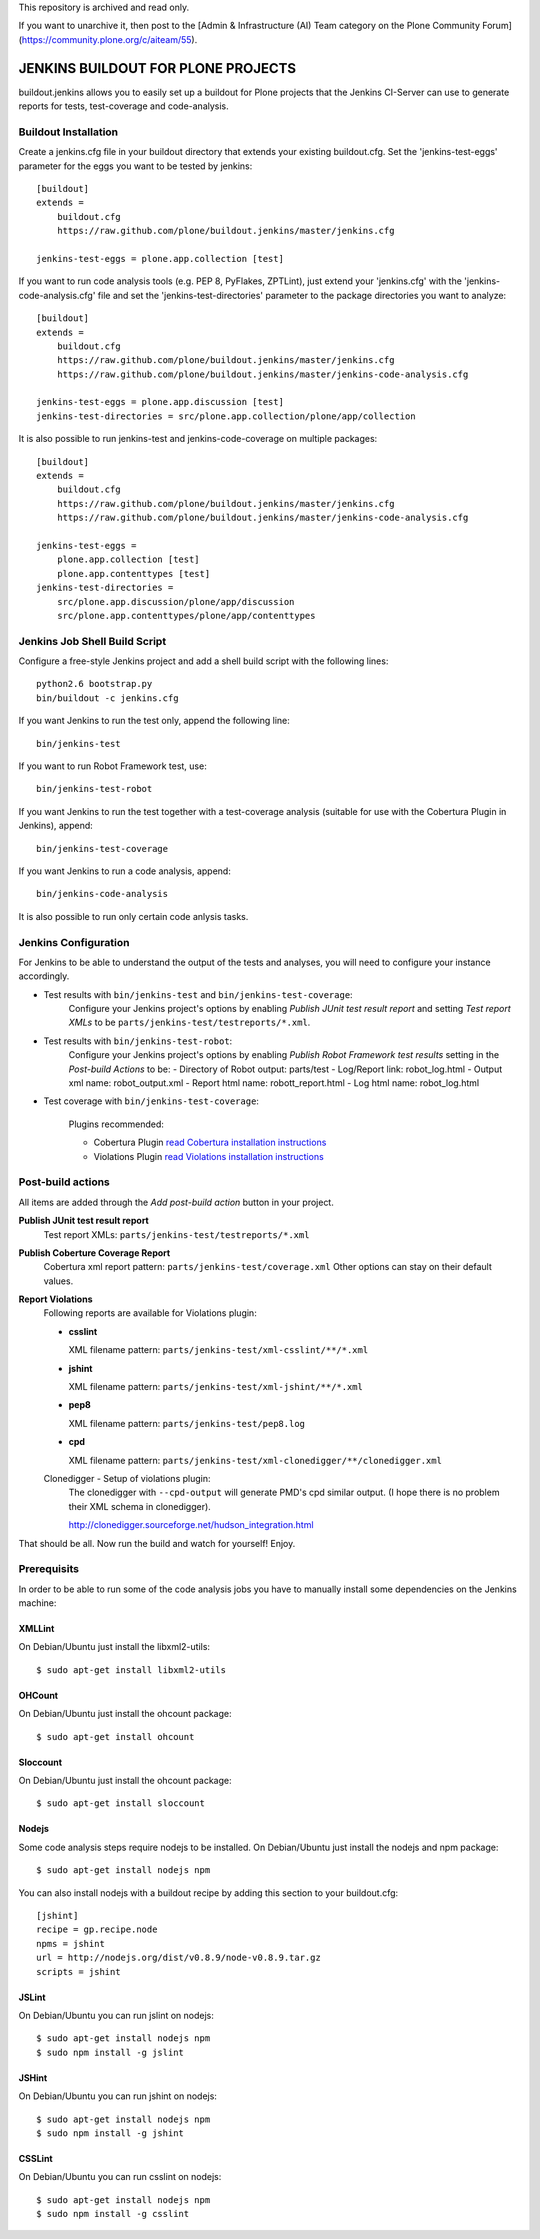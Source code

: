 This repository is archived and read only.

If you want to unarchive it, then post to the [Admin & Infrastructure (AI) Team category on the Plone Community Forum](https://community.plone.org/c/aiteam/55).

===================================
JENKINS BUILDOUT FOR PLONE PROJECTS
===================================

buildout.jenkins allows you to easily set up a buildout for Plone projects
that the Jenkins CI-Server can use to generate reports for tests,
test-coverage and code-analysis.


Buildout Installation
=====================

Create a jenkins.cfg file in your buildout directory that extends your
existing buildout.cfg. Set the 'jenkins-test-eggs' parameter for the eggs
you want to be tested by jenkins::

  [buildout]
  extends =
      buildout.cfg
      https://raw.github.com/plone/buildout.jenkins/master/jenkins.cfg

  jenkins-test-eggs = plone.app.collection [test]

If you want to run code analysis tools (e.g. PEP 8, PyFlakes, ZPTLint), just
extend your 'jenkins.cfg' with the 'jenkins-code-analysis.cfg' file and set
the 'jenkins-test-directories' parameter to the package directories you
want to analyze::

  [buildout]
  extends =
      buildout.cfg
      https://raw.github.com/plone/buildout.jenkins/master/jenkins.cfg
      https://raw.github.com/plone/buildout.jenkins/master/jenkins-code-analysis.cfg

  jenkins-test-eggs = plone.app.discussion [test]
  jenkins-test-directories = src/plone.app.collection/plone/app/collection

It is also possible to run jenkins-test and jenkins-code-coverage on multiple
packages::

  [buildout]
  extends =
      buildout.cfg
      https://raw.github.com/plone/buildout.jenkins/master/jenkins.cfg
      https://raw.github.com/plone/buildout.jenkins/master/jenkins-code-analysis.cfg

  jenkins-test-eggs =
      plone.app.collection [test]
      plone.app.contenttypes [test]
  jenkins-test-directories =
      src/plone.app.discussion/plone/app/discussion
      src/plone.app.contenttypes/plone/app/contenttypes


Jenkins Job Shell Build Script
==============================

Configure a free-style Jenkins project and add a shell build script with the
following lines::

  python2.6 bootstrap.py
  bin/buildout -c jenkins.cfg

If you want Jenkins to run the test only, append the following line::

  bin/jenkins-test

If you want to run Robot Framework test, use::

  bin/jenkins-test-robot

If you want Jenkins to run the test together with a test-coverage analysis
(suitable for use with the Cobertura Plugin in Jenkins), append::

  bin/jenkins-test-coverage

If you want Jenkins to run a code analysis, append::

  bin/jenkins-code-analysis

It is also possible to run only certain code anlysis tasks.


Jenkins Configuration
=====================

For Jenkins to be able to understand the output of the tests and analyses,
you will need to configure your instance accordingly.

* Test results with ``bin/jenkins-test`` and ``bin/jenkins-test-coverage``:
    Configure your Jenkins project's options by enabling `Publish JUnit test
    result report` and setting `Test report XMLs` to be
    ``parts/jenkins-test/testreports/*.xml``.

* Test results with ``bin/jenkins-test-robot``:
    Configure your Jenkins project's options by enabling `Publish Robot
    Framework test results` setting in the `Post-build Actions` to be:
    - Directory of Robot output: parts/test
    - Log/Report link: robot_log.html 
    - Output xml name: robot_output.xml
    - Report html name: robott_report.html
    - Log html name: robot_log.html

* Test coverage with ``bin/jenkins-test-coverage``:

    Plugins recommended:

    * Cobertura Plugin `read Cobertura installation instructions
      <https://wiki.jenkins-ci.org/display/JENKINS/Cobertura+Plugin>`_

    * Violations Plugin `read Violations installation instructions
      <https://wiki.jenkins-ci.org/display/JENKINS/Violations>`_

Post-build actions
==================

All items are added through the `Add post-build action` button in your
project.

**Publish JUnit test result report**
  Test report XMLs: ``parts/jenkins-test/testreports/*.xml``

**Publish Coberture Coverage Report**
  Cobertura xml report pattern: ``parts/jenkins-test/coverage.xml``
  Other options can stay on their default values.

**Report Violations**
  Following reports are available for Violations plugin:

  * **csslint**

    XML filename pattern: ``parts/jenkins-test/xml-csslint/**/*.xml``

  * **jshint**

    XML filename pattern: ``parts/jenkins-test/xml-jshint/**/*.xml``

  * **pep8**

    XML filename pattern: ``parts/jenkins-test/pep8.log``

  * **cpd**

    XML filename pattern: ``parts/jenkins-test/xml-clonedigger/**/clonedigger.xml``

  Clonedigger - Setup of violations plugin:
    The clonedigger with ``--cpd-output`` will generate PMD's cpd similar
    output. (I hope there is no problem their XML schema in clonedigger).

    http://clonedigger.sourceforge.net/hudson_integration.html

That should be all. Now run the build and watch for yourself! Enjoy.

Prerequisits
============

In order to be able to run some of the code analysis jobs you have to manually
install some dependencies on the Jenkins machine:

XMLLint
-------

On Debian/Ubuntu just install the libxml2-utils::

  $ sudo apt-get install libxml2-utils

OHCount
-------

On Debian/Ubuntu just install the ohcount package::

  $ sudo apt-get install ohcount

Sloccount
---------

On Debian/Ubuntu just install the ohcount package::

 $ sudo apt-get install sloccount

Nodejs
------

Some code analysis steps require nodejs to be installed. On Debian/Ubuntu
just install the nodejs and npm package::

  $ sudo apt-get install nodejs npm

You can also install nodejs with a buildout recipe by adding this section to
your buildout.cfg::

    [jshint]
    recipe = gp.recipe.node
    npms = jshint
    url = http://nodejs.org/dist/v0.8.9/node-v0.8.9.tar.gz
    scripts = jshint

JSLint
------

On Debian/Ubuntu you can run jslint on nodejs::

  $ sudo apt-get install nodejs npm
  $ sudo npm install -g jslint

JSHint
------

On Debian/Ubuntu you can run jshint on nodejs::

  $ sudo apt-get install nodejs npm
  $ sudo npm install -g jshint

CSSLint
-------

On Debian/Ubuntu you can run csslint on nodejs::

  $ sudo apt-get install nodejs npm
  $ sudo npm install -g csslint
